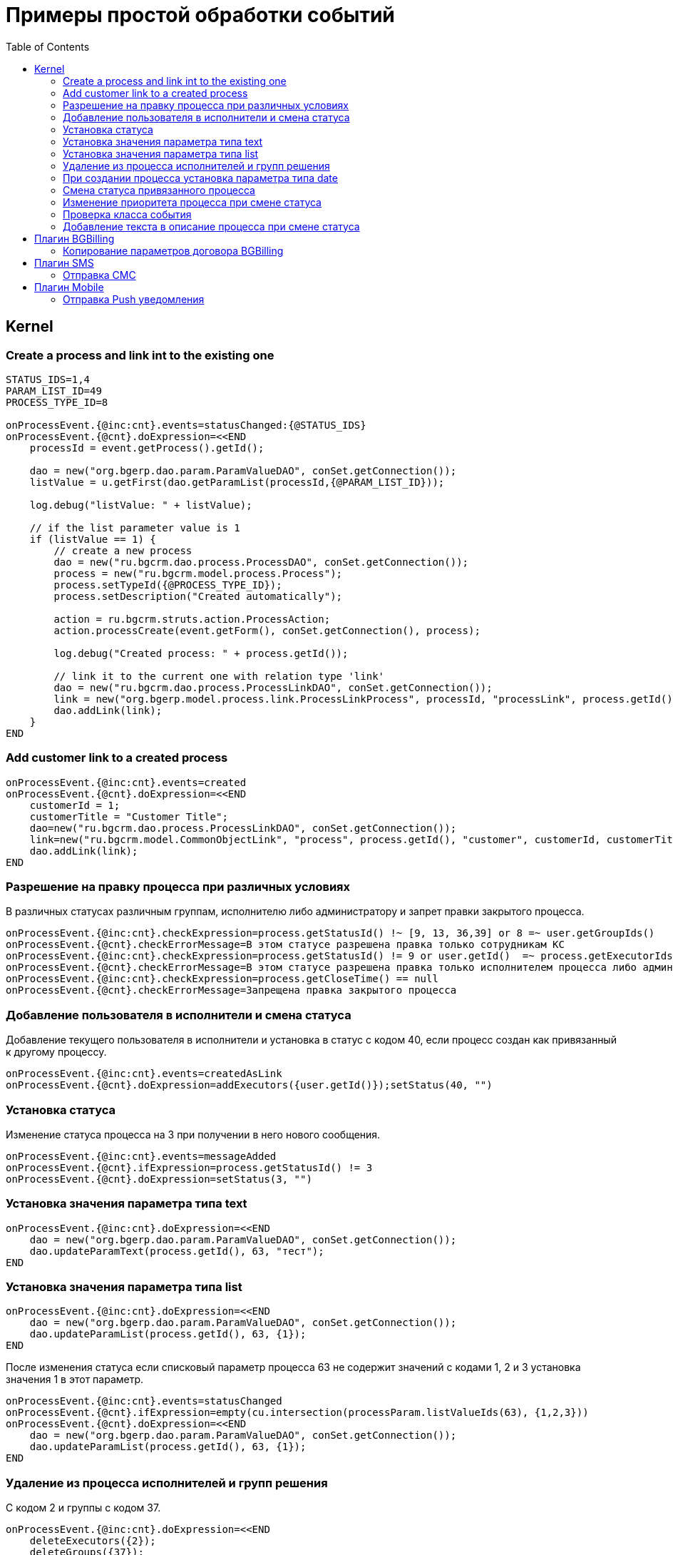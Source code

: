 = Примеры простой обработки событий
:toc:

== Kernel

[[create-process-and-link]]
=== Create a process and link int to the existing one
[source]
----
STATUS_IDS=1,4
PARAM_LIST_ID=49
PROCESS_TYPE_ID=8

onProcessEvent.{@inc:cnt}.events=statusChanged:{@STATUS_IDS}
onProcessEvent.{@cnt}.doExpression=<<END
    processId = event.getProcess().getId();

    dao = new("org.bgerp.dao.param.ParamValueDAO", conSet.getConnection());
    listValue = u.getFirst(dao.getParamList(processId,{@PARAM_LIST_ID}));

    log.debug("listValue: " + listValue);

    // if the list parameter value is 1
    if (listValue == 1) {
        // create a new process
        dao = new("ru.bgcrm.dao.process.ProcessDAO", conSet.getConnection());
        process = new("ru.bgcrm.model.process.Process");
        process.setTypeId({@PROCESS_TYPE_ID});
        process.setDescription("Created automatically");

        action = ru.bgcrm.struts.action.ProcessAction;
        action.processCreate(event.getForm(), conSet.getConnection(), process);

        log.debug("Created process: " + process.getId());

        // link it to the current one with relation type 'link'
        dao = new("ru.bgcrm.dao.process.ProcessLinkDAO", conSet.getConnection());
        link = new("org.bgerp.model.process.link.ProcessLinkProcess", processId, "processLink", process.getId());
        dao.addLink(link);
    }
END
----

[[add-process-customer-link]]
=== Add customer link to a created process
[source]
----
onProcessEvent.{@inc:cnt}.events=created
onProcessEvent.{@cnt}.doExpression=<<END
    customerId = 1;
    customerTitle = "Customer Title";
    dao=new("ru.bgcrm.dao.process.ProcessLinkDAO", conSet.getConnection());
    link=new("ru.bgcrm.model.CommonObjectLink", "process", process.getId(), "customer", customerId, customerTitle);
    dao.addLink(link);
END
----

[[check-change]]
=== Разрешение на правку процесса при различных условиях
В различных статусах различным группам, исполнителю либо администратору и запрет правки закрытого процесса.
[source]
----
onProcessEvent.{@inc:cnt}.checkExpression=process.getStatusId() !~ [9, 13, 36,39] or 8 =~ user.getGroupIds()
onProcessEvent.{@cnt}.checkErrorMessage=В этом статусе разрешена правка только сотрудникам КС
onProcessEvent.{@inc:cnt}.checkExpression=process.getStatusId() != 9 or user.getId()  =~ process.getExecutorIds() or 33 =~ user.getPermsetIds()
onProcessEvent.{@cnt}.checkErrorMessage=В этом статусе разрешена правка только исполнителем процесса либо администратором КС
onProcessEvent.{@inc:cnt}.checkExpression=process.getCloseTime() == null
onProcessEvent.{@cnt}.checkErrorMessage=Запрещена правка закрытого процесса
----

[[add-executor]]
=== Добавление пользователя в исполнители и смена статуса
Добавление текущего пользователя в исполнители и установка в статус с кодом 40, если процесс создан как привязанный к другому процессу.
[source]
----
onProcessEvent.{@inc:cnt}.events=createdAsLink
onProcessEvent.{@cnt}.doExpression=addExecutors({user.getId()});setStatus(40, "")
----

[[set-status]]
=== Установка статуса
Изменение статуса процесса на 3 при получении в него нового сообщения.
[source]
----
onProcessEvent.{@inc:cnt}.events=messageAdded
onProcessEvent.{@cnt}.ifExpression=process.getStatusId() != 3
onProcessEvent.{@cnt}.doExpression=setStatus(3, "")
----

[[set-param-text]]
=== Установка значения параметра типа text
[source]
----
onProcessEvent.{@inc:cnt}.doExpression=<<END
    dao = new("org.bgerp.dao.param.ParamValueDAO", conSet.getConnection());
    dao.updateParamText(process.getId(), 63, "тест");
END
----

[[set-param-list]]
=== Установка значения параметра типа list
[source]
----
onProcessEvent.{@inc:cnt}.doExpression=<<END
    dao = new("org.bgerp.dao.param.ParamValueDAO", conSet.getConnection());
    dao.updateParamList(process.getId(), 63, {1});
END
----

После изменения статуса если списковый параметр процесса 63 не содержит значений с кодами 1, 2 и 3 установка значения 1 в этот параметр.
[source]
----
onProcessEvent.{@inc:cnt}.events=statusChanged
onProcessEvent.{@cnt}.ifExpression=empty(cu.intersection(processParam.listValueIds(63), {1,2,3}))
onProcessEvent.{@cnt}.doExpression=<<END
    dao = new("org.bgerp.dao.param.ParamValueDAO", conSet.getConnection());
    dao.updateParamList(process.getId(), 63, {1});
END
----

[[remove-executors-and-groups]]
=== Удаление из процесса исполнителей и групп решения
C кодом 2 и группы с кодом 37.
[source]
----
onProcessEvent.{@inc:cnt}.doExpression=<<END
    deleteExecutors({2});
    deleteGroups({37});
END
----

[[set-date-on-create]]
=== При создании процесса установка параметра типа date
При создании процесса внесение в параметр типа "date" с кодом 51 значения текущей даты + два дня, не учитывая вторников.
[source]
----
onProcessEvent.{@inc:cnt}.events=created
onProcessEvent.{@cnt}.doExpression=<<END
    dao = new("org.bgerp.dao.param.ParamValueDAO", conSet.getConnection());
    cal = new("java.util.GregorianCalendar");
    addDays = 2;
    while (addDays > 0) {
        var dw = cal.get(cal.DAY_OF_WEEK);
        if (dw != cal.TUESDAY)
            addDays = addDays - 1;
        cal.add(cal.DAY_OF_YEAR, 1);
    }
    dao.updateParamDate(process.getId(), 51, cal.getTime());
END
----

[[change-status-linked-process]]
=== Смена статуса привязанного процесса
Поиск процесса, к которому привязан текущий процесс и если он найден - смена его статуса.
[source]
----
onProcessEvent.{@inc:cnt}.events=statusChanged
onProcessEvent.{@cnt}.doExpression=<<END
    pld = new("ru.bgcrm.dao.process.ProcessLinkDAO", conSet.getConnection());
    linked = u.getFirst(pld.getLinkedProcessList(process.getId(), null, false, {1}));
    if (linked != null) {
         change = new("ru.bgcrm.model.process.StatusChange");
        change.setDate(new("java.util.Date"));
        change.setProcessId(linked.getId());
        change.setUserId(event.getUser().getId());
        change.setStatusId(9);
        change.setComment("Автоматическая смена статуса");

        pa = ru.bgcrm.struts.action.ProcessAction;
        pa.processStatusUpdate(event.getForm(), conSet.getConnection(), linked, change);
    }
END
----

[[set-priority-on-status-change]]
=== Изменение приоритета процесса при смене статуса
При смене статуса на 10 или 12 установка приоритета 5.
----
onProcessEvent.{@inc:cnt}.events=statusChanged:10,12
onProcessEvent.{@cnt}.doExpression=setPriority(5);
----

[[check-event-class]]
=== Проверка класса события
[source]
----
if (event.getClass().getName() == "ru.bgcrm.event.process.ProcessMessageAddedEvent") {
    text += '<b>Сообщение</b>: ' + u.maskNull(event.getMessage().getText()) + ';';
}
----

[[add-description-on-status-change]]
=== Добавление текста в описание процесса при смене статуса
[source]
----
onProcessEvent.{@inc:cnt}.events=statusChanging
onProcessEvent.{@cnt}.doExpression=<<END
    dao = new("ru.bgcrm.dao.process.ProcessDAO", conSet.getConnection());

    change = event.getStatusChange();
    change = ctxUserMap[change.getUserId()].getTitle() + " => " + ctxProcessStatusMap[change.getStatusId()].getTitle() + " [" + change.getComment() + "]";

    process.setDescription(process.getDescription() + NEW_LINE + change);
    dao.updateProcess(process);
END
----

== Плагин <<../../plugin/bgbilling/index.adoc#, BGBilling>>
[[bgbilling-copy-params]]
=== Копирование параметров договора BGBilling
Копирование параметра адрес с кодом 8 из привязанного договора в параметр процесса с кодом 4.
Пример может быть легко расширен для переноса любых параметров.
[source]
----
COPY_BGBILLING_PARAMS=<<END
    paramDao = new("org.bgerp.dao.param.ParamValueDAO", conSet.getConnection());
    linkDao = new("ru.bgcrm.dao.process.ProcessLinkDAO", conSet.getConnection());
    contractLink = u.getFirst(linkDao.getObjectLinksWithType(process.getId(),"%contract%"));
    if (contractLink != null) {
         contractId =  contractLink.getLinkedObjectId();
         billingId = su.substringAfter(contractLink.getLinkedObjectType(), ":");
         contractParamDao = new("ru.bgcrm.plugin.bgbilling.proto.dao.ContractParamDAO", ctxUser, billingId);
         address = contractParamDao.getAddressParam(contractId, 8);
         if (address != null)
            paramDao.updateParamAddress(process.getId(), 4, 1, address.toParameterAddressValue(conSet.getConnection()));
         // копирование других параметров
    }
END

onProcessEvent.{@inc:cnt}.events=linkAdded;createdAsLink
onProcessEvent.{@cnt}.doExpression={@COPY_BGBILLING_PARAMS}
----

При привязке договора - копирование значений параметров с кодами 27 и 12 в описание процесса.
[source]
----
onProcessEvent.{@inc:cnt}.events=linkAdded
onProcessEvent.{@cnt}.commands=bgbilling:linkedContractParamToDescription:bg:27;bgbilling:linkedContractParamToDescription:bg:12
----

== Плагин <<../../plugin/msg/sms/index.adoc#, SMS>>
[[sms-send-sms]]
=== Отправка СМС
Отправка СМС сообщения по созданию процесса, в случае наличия в значениях спискового параметра с кодом 26 1, 2 или 3.
Используется операция пересечения множеств.
Номер для СМС получается из параметра с кодом 20 типа Phone.
[source]
----
onProcessEvent.{@inc:cnt}.events=createFinished
onProcessEvent.{@cnt}.ifExpression=cu.intersection(processParam.listValueIds(26), {1,2,3}).size() > 0
onProcessEvent.{@cnt}.doExpression=<<END
    phone=processParam.getParamPhoneNoFormat(20);
    if (phone) {
        sms.sendSms(phone, "Заявка №".concat( process.getId().toString() ).concat(" принята"));
    }
END
----

== Плагин <<../../plugin/mobile/index.adoc#, Mobile>>
[[mobile-send-push-notification]]
=== Отправка Push уведомления
Отправлка уведомление с параметрами процесса диспетчеру аварийной бригады.
Установлена проверка типа работ из параметра list id 26, передаются номер процесса, адрес, телефоны, тип работ, дата и время приема, комментарий.
[source]
----
onProcessEvent.{@inc:cnt}.events=createFinished
onProcessEvent.5.ifExpression=cu.intersection(processParam.listValueIds(26), {2,3,7}).size() > 0
onProcessEvent.5.doExpression=<<END
    body=process.getTypeTitle();
    text="№ " + process.getId().toString() + " Адрес: " + processParam.addressValues(1).toString() + " т. " + processParam.getValue(20) + " " + processParam.listValueTitles(26) + " Принята: " + process.getCreateTime() + " Комментарий: " + process.getDescription();
    mobile.sendMessageToUsers(body, text, {5});
END
----